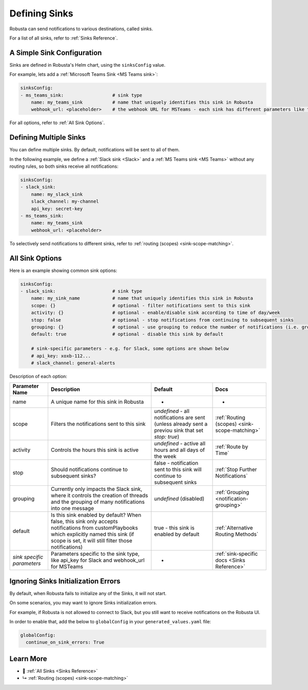 .. _sinks-overview:

Defining Sinks
==========================

Robusta can send notifications to various destinations, called sinks.

For a list of all sinks, refer to :ref:`Sinks Reference`.

A Simple Sink Configuration
^^^^^^^^^^^^^^^^^^^^^^^^^^^^^^^^^^
Sinks are defined in Robusta's Helm chart, using the ``sinksConfig`` value.

For example, lets add a :ref:`Microsoft Teams Sink <MS Teams sink>`:

.. code-block:: yaml

    sinksConfig:
    - ms_teams_sink:                  # sink type
        name: my_teams_sink           # name that uniquely identifies this sink in Robusta
        webhook_url: <placeholder>    # the webhook URL for MSTeams - each sink has different parameters like this

For all options, refer to :ref:`All Sink Options`.

Defining Multiple Sinks
^^^^^^^^^^^^^^^^^^^^^^^^^^^^^^^^
You can define multiple sinks. By default, notifications will be sent to all of them.

In the following example, we define a :ref:`Slack sink <Slack>` and a :ref:`MS Teams sink <MS Teams>` without any routing rules, so both sinks receive all notifications:

.. code-block:: yaml

    sinksConfig:
    - slack_sink:
        name: my_slack_sink
        slack_channel: my-channel
        api_key: secret-key
    - ms_teams_sink:
        name: my_teams_sink
        webhook_url: <placeholder>

To selectively send notifications to different sinks, refer to :ref:`routing (scopes) <sink-scope-matching>`.


All Sink Options
^^^^^^^^^^^^^^^^^^^^^^^^^^^^^^^^^^

Here is an example showing common sink options:

.. code-block:: yaml

    sinksConfig:
    - slack_sink:                     # sink type
        name: my_sink_name            # name that uniquely identifies this sink in Robusta
        scope: {}                     # optional - filter notifications sent to this sink
        activity: {}                  # optional - enable/disable sink according to time of day/week
        stop: false                   # optional - stop notifications from continuing to subsequent sinks
        grouping: {}                  # optional - use grouping to reduce the number of notifications (i.e. group into slack threads)
        default: true                 # optional - disable this sink by default

        # sink-specific parameters - e.g. for Slack, some options are shown below
        # api_key: xoxb-112...
        # slack_channel: general-alerts

Description of each option:

+------------------+---------------------------------------------------------+----------------------------------------------------------+-----------------------------------------------+
| Parameter Name   | Description                                             | Default                                                  | Docs                                          |
+==================+=========================================================+==========================================================+===============================================+
| name             | A unique name for this sink in Robusta                  | -                                                        | -                                             |
+------------------+---------------------------------------------------------+----------------------------------------------------------+-----------------------------------------------+
| scope            | Filters the notifications sent to this sink             | *undefined* - all notifications are sent (unless already |                                               |
|                  |                                                         | sent a previou sink that set `stop: true`)               | :ref:`Routing (scopes) <sink-scope-matching>` |
+------------------+---------------------------------------------------------+----------------------------------------------------------+-----------------------------------------------+
| activity         | Controls the hours this sink is active                  | *undefined* - active all hours and all days of the week  | :ref:`Route by Time`                          |
+------------------+---------------------------------------------------------+----------------------------------------------------------+-----------------------------------------------+
| stop             | Should notifications continue to subsequent sinks?      | false - notification sent to this sink will continue to  | :ref:`Stop Further Notifications`             |
|                  |                                                         | subsequent sinks                                         |                                               |
+------------------+---------------------------------------------------------+----------------------------------------------------------+-----------------------------------------------+
| grouping         | Currently only impacts the Slack sink, where it controls| *undefined* (disabled)                                   | :ref:`Grouping <notification-grouping>`       | 
|                  | the creation of threads and the grouping of many        |                                                          |                                               |
|                  | notifications into one message                          |                                                          |                                               |
+------------------+---------------------------------------------------------+----------------------------------------------------------+-----------------------------------------------+
| default          | Is this sink enabled by default? When false, this sink  | true - this sink is enabled by default                   | :ref:`Alternative Routing Methods`            |
|                  | only accepts notifications from customPlaybooks which   |                                                          |                                               |
|                  | explicitly named this sink (if scope is set, it will    |                                                          |                                               |
|                  | still filter those notifications)                       |                                                          |                                               |
+------------------+---------------------------------------------------------+----------------------------------------------------------+-----------------------------------------------+
| *sink specific*  | Parameters specific to the sink type, like api_key for  | -                                                        | :ref:`sink-specific docs <Sinks Reference>`   |
| *parameters*     | Slack and webhook_url for MSTeams                       |                                                          |                                               |
+------------------+---------------------------------------------------------+----------------------------------------------------------+-----------------------------------------------+

Ignoring Sinks Initialization Errors
^^^^^^^^^^^^^^^^^^^^^^^^^^^^^^^^^^^^^^^

By default, when Robusta fails to initialize any of the Sinks, it will not start.

On some scenarios, you may want to ignore Sinks initialization errors.

For example, if Robusta is not allowed to connect to Slack, but you still want to receive notifications on the Robusta UI.

In order to enable that, add the below to ``globalConfig`` in your ``generated_values.yaml`` file:

.. code-block:: yaml

    globalConfig:
      continue_on_sink_errors: True

Learn More
^^^^^^^^^^^^

* 🔔 :ref:`All Sinks <Sinks Reference>`
* ↳ :ref:`Routing (scopes) <sink-scope-matching>`
